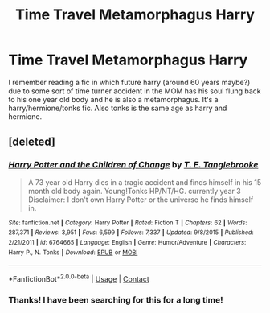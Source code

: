 #+TITLE: Time Travel Metamorphagus Harry

* Time Travel Metamorphagus Harry
:PROPERTIES:
:Author: perseus_14
:Score: 7
:DateUnix: 1523218126.0
:DateShort: 2018-Apr-09
:FlairText: Fic Search
:END:
I remember reading a fic in which future harry (around 60 years maybe?) due to some sort of time turner accident in the MOM has his soul flung back to his one year old body and he is also a metamorphagus. It's a harry/hermione/tonks fic. Also tonks is the same age as harry and hermione.


** [deleted]
:PROPERTIES:
:Score: 3
:DateUnix: 1523220620.0
:DateShort: 2018-Apr-09
:END:

*** [[https://www.fanfiction.net/s/6764665/1/][*/Harry Potter and the Children of Change/*]] by [[https://www.fanfiction.net/u/2537532/T-E-Tanglebrooke][/T. E. Tanglebrooke/]]

#+begin_quote
  A 73 year old Harry dies in a tragic accident and finds himself in his 15 month old body again. Young!Tonks HP/NT/HG. currently year 3 Disclaimer: I don't own Harry Potter or the universe he finds himself in.
#+end_quote

^{/Site/:} ^{fanfiction.net} ^{*|*} ^{/Category/:} ^{Harry} ^{Potter} ^{*|*} ^{/Rated/:} ^{Fiction} ^{T} ^{*|*} ^{/Chapters/:} ^{62} ^{*|*} ^{/Words/:} ^{287,371} ^{*|*} ^{/Reviews/:} ^{3,951} ^{*|*} ^{/Favs/:} ^{6,599} ^{*|*} ^{/Follows/:} ^{7,337} ^{*|*} ^{/Updated/:} ^{9/8/2015} ^{*|*} ^{/Published/:} ^{2/21/2011} ^{*|*} ^{/id/:} ^{6764665} ^{*|*} ^{/Language/:} ^{English} ^{*|*} ^{/Genre/:} ^{Humor/Adventure} ^{*|*} ^{/Characters/:} ^{Harry} ^{P.,} ^{N.} ^{Tonks} ^{*|*} ^{/Download/:} ^{[[http://www.ff2ebook.com/old/ffn-bot/index.php?id=6764665&source=ff&filetype=epub][EPUB]]} ^{or} ^{[[http://www.ff2ebook.com/old/ffn-bot/index.php?id=6764665&source=ff&filetype=mobi][MOBI]]}

--------------

*FanfictionBot*^{2.0.0-beta} | [[https://github.com/tusing/reddit-ffn-bot/wiki/Usage][Usage]] | [[https://www.reddit.com/message/compose?to=tusing][Contact]]
:PROPERTIES:
:Author: FanfictionBot
:Score: 2
:DateUnix: 1523220632.0
:DateShort: 2018-Apr-09
:END:


*** Thanks! I have been searching for this for a long time!
:PROPERTIES:
:Author: perseus_14
:Score: 2
:DateUnix: 1523257314.0
:DateShort: 2018-Apr-09
:END:
